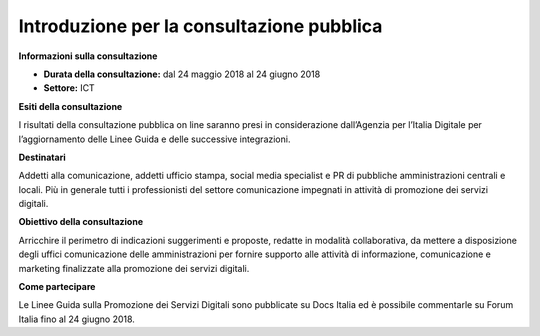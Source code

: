 Introduzione per la consultazione pubblica
==========================================

**Informazioni sulla consultazione**


- **Durata della consultazione:** dal 24 maggio 2018 al 24 giugno 2018


- **Settore:** ICT


**Esiti della consultazione**

I risultati della consultazione pubblica on line saranno presi in considerazione dall’Agenzia per l’Italia Digitale per l’aggiornamento delle Linee Guida e delle successive integrazioni.

**Destinatari**

Addetti alla comunicazione, addetti ufficio stampa, social media specialist e PR di pubbliche amministrazioni centrali e locali. Più in generale tutti i professionisti del settore comunicazione impegnati in attività di promozione dei servizi digitali.

**Obiettivo della consultazione**

Arricchire il perimetro di indicazioni suggerimenti e proposte, redatte in modalità collaborativa, da mettere a disposizione degli uffici comunicazione delle amministrazioni per fornire supporto alle attività di informazione, comunicazione e marketing finalizzate alla promozione dei servizi  digitali.

**Come partecipare**

Le Linee Guida sulla Promozione dei Servizi Digitali sono pubblicate su Docs Italia ed è possibile commentarle su Forum Italia fino al 24 giugno 2018.
